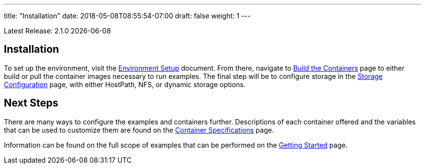 ---
title: "Installation"
date: 2018-05-08T08:55:54-07:00
draft: false
weight: 1
---

Latest Release: 2.1.0 {docdate}

== Installation

To set up the environment, visit the link:/installation/environment-setup/[Environment Setup] document.
From there, navigate to link:/installation/build-the-containers/[Build the Containers] page to either
build or pull the container images necessary to run examples. The final step will be to configure storage
in the link:/installation/storage-configuration/[Storage Configuration] page, with either HostPath, NFS,
or dynamic storage options.

== Next Steps

There are many ways to configure the examples and containers further. Descriptions of each container
offered and the variables that can be used to customize them are found on the
link:/container-specifications/[Container Specifications] page.

Information can be found on the full scope of examples that can be performed on the
link:/getting-started/[Getting Started] page.
